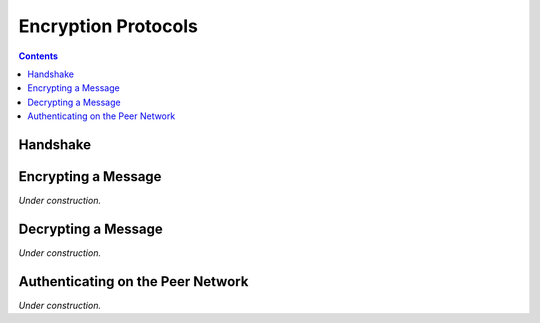 Encryption Protocols
==================


.. contents::


Handshake
---------

.. image:: handshake_diagram.png

Encrypting a Message
--------------------

*Under construction.*

Decrypting a Message
--------------------

*Under construction.*

Authenticating on the Peer Network
----------------------------------

*Under construction.*